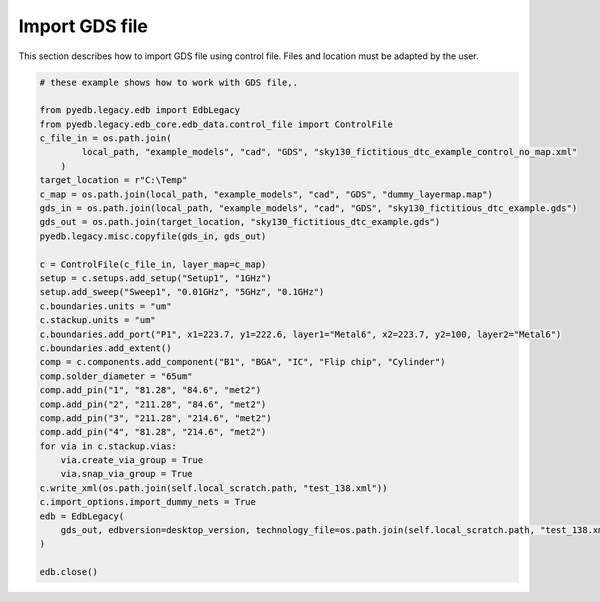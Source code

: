 Import GDS file
===============
This section describes how to import GDS file using control file.
Files and location must be adapted by the user.

.. autosummary::
   :toctree: _autosummary

.. code:: python


    # these example shows how to work with GDS file,.

    from pyedb.legacy.edb import EdbLegacy
    from pyedb.legacy.edb_core.edb_data.control_file import ControlFile
    c_file_in = os.path.join(
            local_path, "example_models", "cad", "GDS", "sky130_fictitious_dtc_example_control_no_map.xml"
        )
    target_location = r"C:\Temp"
    c_map = os.path.join(local_path, "example_models", "cad", "GDS", "dummy_layermap.map")
    gds_in = os.path.join(local_path, "example_models", "cad", "GDS", "sky130_fictitious_dtc_example.gds")
    gds_out = os.path.join(target_location, "sky130_fictitious_dtc_example.gds")
    pyedb.legacy.misc.copyfile(gds_in, gds_out)

    c = ControlFile(c_file_in, layer_map=c_map)
    setup = c.setups.add_setup("Setup1", "1GHz")
    setup.add_sweep("Sweep1", "0.01GHz", "5GHz", "0.1GHz")
    c.boundaries.units = "um"
    c.stackup.units = "um"
    c.boundaries.add_port("P1", x1=223.7, y1=222.6, layer1="Metal6", x2=223.7, y2=100, layer2="Metal6")
    c.boundaries.add_extent()
    comp = c.components.add_component("B1", "BGA", "IC", "Flip chip", "Cylinder")
    comp.solder_diameter = "65um"
    comp.add_pin("1", "81.28", "84.6", "met2")
    comp.add_pin("2", "211.28", "84.6", "met2")
    comp.add_pin("3", "211.28", "214.6", "met2")
    comp.add_pin("4", "81.28", "214.6", "met2")
    for via in c.stackup.vias:
        via.create_via_group = True
        via.snap_via_group = True
    c.write_xml(os.path.join(self.local_scratch.path, "test_138.xml"))
    c.import_options.import_dummy_nets = True
    edb = EdbLegacy(
        gds_out, edbversion=desktop_version, technology_file=os.path.join(self.local_scratch.path, "test_138.xml")
    )

    edb.close()